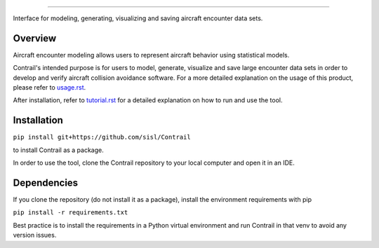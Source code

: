 .. _readme-contrail:

.. image:: docs/images/contrail_logo_w_background.png
   :width: 300
******************

Interface for modeling, generating, visualizing and saving aircraft encounter data sets.

.. _contrail-overview:

Overview
===============

Aircraft encounter modeling allows users to represent aircraft behavior using statistical models. 

Contrail's intended purpose is for users to model, generate, visualize and save large 
encounter data sets in order to develop and verify aircraft collision avoidance software. 
For a more detailed explanation on the usage of this product, please refer to
`usage.rst <https://github.com/sisl/Contrail/blob/main/docs/source/usage.rst>`_. 

After installation, refer to `tutorial.rst <https://github.com/sisl/Contrail/blob/main/docs/source/tutorial.rst>`_ for a
detailed explanation on how to run and use the tool.

.. _contrail-intallation:

Installation
===============

``pip install git+https://github.com/sisl/Contrail``

to install Contrail as a package.

In order to use the tool, clone the Contrail repository to your local computer and open it in an IDE.

.. _contrail-dependencies:

Dependencies
===============
If you clone the repository (do not install it as a package), install the environment requirements with pip

``pip install -r requirements.txt``

Best practice is to install the requirements in a Python virtual environment and run Contrail in that venv to avoid any version issues.

